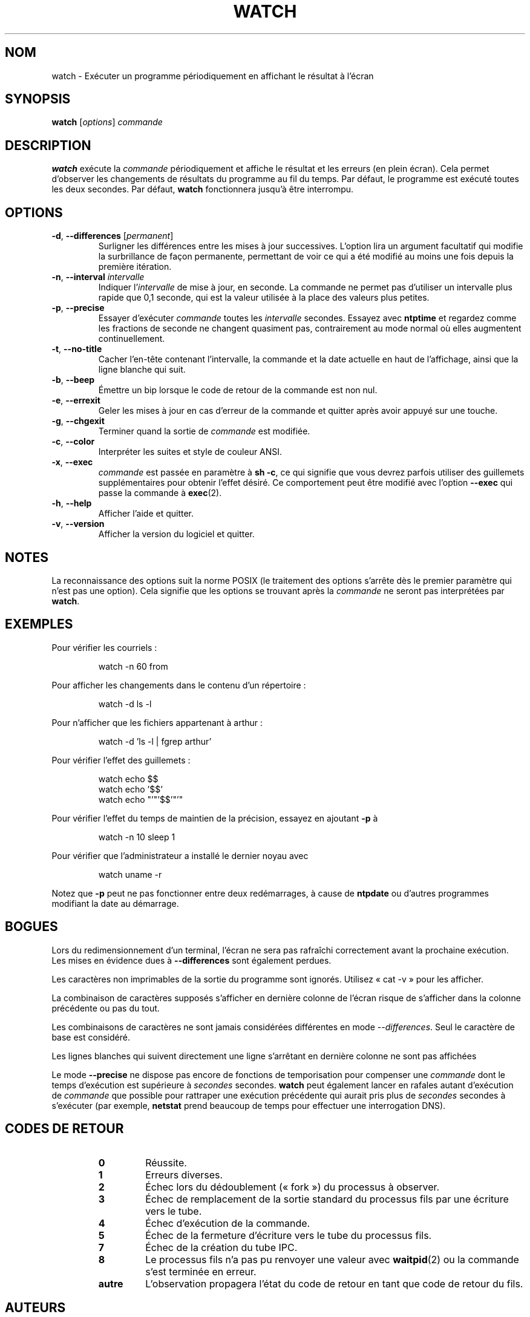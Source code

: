 .\"*******************************************************************
.\"
.\" This file was generated with po4a. Translate the source file.
.\"
.\"*******************************************************************
.TH WATCH 1 "juin 2011" procps\-ng "Commandes de l'utilisateur"
.SH NOM
watch \- Exécuter un programme périodiquement en affichant le résultat à
l'écran
.SH SYNOPSIS
\fBwatch\fP [\fIoptions\fP] \fIcommande\fP
.SH DESCRIPTION
\fBwatch\fP exécute la \fIcommande\fP périodiquement et affiche le résultat et les
erreurs (en plein écran). Cela permet d'observer les changements de
résultats du programme au fil du temps. Par défaut, le programme est exécuté
toutes les deux secondes. Par défaut, \fBwatch\fP fonctionnera jusqu'à être
interrompu.
.SH OPTIONS
.TP 
\fB\-d\fP, \fB\-\-differences\fP [\fIpermanent\fP]
Surligner les différences entre les mises à jour successives. L'option lira
un argument facultatif qui modifie la surbrillance de façon permanente,
permettant de voir ce qui a été modifié au moins une fois depuis la première
itération.
.TP 
\fB\-n\fP, \fB\-\-interval\fP \fIintervalle\fP
Indiquer l'\fIintervalle\fP de mise à jour, en seconde. La commande ne permet
pas d'utiliser un intervalle plus rapide que 0,1 seconde, qui est la valeur
utilisée à la place des valeurs plus petites.
.TP 
\fB\-p\fP, \fB\-\-precise\fP
Essayer d'exécuter \fIcommande\fP toutes les \fIintervalle\fP secondes. Essayez
avec \fBntptime\fP et regardez comme les fractions de seconde ne changent
quasiment pas, contrairement au mode normal où elles augmentent
continuellement.
.TP 
\fB\-t\fP, \fB\-\-no\-title\fP
Cacher l'en\-tête contenant l'intervalle, la commande et la date actuelle en
haut de l'affichage, ainsi que la ligne blanche qui suit.
.TP 
\fB\-b\fP, \fB\-\-beep\fP
Émettre un bip lorsque le code de retour de la commande est non nul.
.TP 
\fB\-e\fP, \fB\-\-errexit\fP
Geler les mises à jour en cas d'erreur de la commande et quitter après avoir
appuyé sur une touche.
.TP 
\fB\-g\fP, \fB\-\-chgexit\fP
Terminer quand la sortie de \fIcommande\fP est modifiée.
.TP 
\fB\-c\fP, \fB\-\-color\fP
Interpréter les suites et style de couleur ANSI.
.TP 
\fB\-x\fP, \fB\-\-exec\fP
\fIcommande\fP est passée en paramètre à \fBsh\ \-c\fP, ce qui signifie que vous
devrez parfois utiliser des guillemets supplémentaires pour obtenir l'effet
désiré. Ce comportement peut être modifié avec l'option \fB\-\-exec\fP qui passe
la commande à \fBexec\fP(2).
.TP 
\fB\-h\fP, \fB\-\-help\fP
Afficher l'aide et quitter.
.TP 
\fB\-v\fP, \fB\-\-version\fP
Afficher la version du logiciel et quitter.
.SH NOTES
La reconnaissance des options suit la norme POSIX (le traitement des options
s'arrête dès le premier paramètre qui n'est pas une option). Cela signifie
que les options se trouvant après la \fIcommande\fP ne seront pas interprétées
par \fBwatch\fP.
.SH EXEMPLES
.PP
Pour vérifier les courriels\ :
.IP
watch \-n 60 from
.PP
Pour afficher les changements dans le contenu d'un répertoire\ :
.IP
watch \-d ls \-l
.PP
Pour n'afficher que les fichiers appartenant à arthur\ :
.IP
watch\ \-d 'ls\ \-l\ |\ fgrep arthur'
.PP
Pour vérifier l'effet des guillemets\ :
.IP
watch echo $$
.br
watch echo '$$'
.br
watch echo "'"'$$'"'"
.PP
Pour vérifier l'effet du temps de maintien de la précision, essayez en
ajoutant \fB\-p\fP à
.IP
watch \-n 10 sleep 1
.PP
Pour vérifier que l'administrateur a installé le dernier noyau avec
.IP
watch uname \-r
.PP
Notez que \fB\-p\fP peut ne pas fonctionner entre deux redémarrages, à cause de
\fBntpdate\fP ou d'autres programmes modifiant la date au démarrage.
.SH BOGUES
Lors du redimensionnement d'un terminal, l'écran ne sera pas rafraîchi
correctement avant la prochaine exécution. Les mises en évidence dues à
\fB\-\-differences\fP sont également perdues.
.PP
Les caractères non imprimables de la sortie du programme sont
ignorés. Utilisez «\ cat \-v\ » pour les afficher.
.PP
La combinaison de caractères supposés s'afficher en dernière colonne de
l'écran risque de s'afficher dans la colonne précédente ou pas du tout.
.PP
Les combinaisons de caractères ne sont jamais considérées différentes en
mode \fI\-\-differences\fP. Seul le caractère de base est considéré.
.PP
Les lignes blanches qui suivent directement une ligne s'arrêtant en dernière
colonne ne sont pas affichées
.PP
Le mode \fB\-\-precise\fP ne dispose pas encore de fonctions de temporisation
pour compenser une \fIcommande\fP dont le temps d'exécution est supérieure à
\fIsecondes\fP secondes. \fBwatch\fP peut également lancer en rafales autant
d'exécution de \fIcommande\fP que possible pour rattraper une exécution
précédente qui aurait pris plus de \fIsecondes\fP secondes à s'exécuter (par
exemple, \fBnetstat\fP prend beaucoup de temps pour effectuer une interrogation
DNS).
.SH "CODES DE RETOUR"
.PP
.RS
.PD 0
.TP 
\fB0\fP
Réussite.
.TP 
\fB1\fP
Erreurs diverses.
.TP 
\fB2\fP
Échec lors du dédoublement («\ fork\ ») du processus à observer.
.TP 
\fB3\fP
Échec de remplacement de la sortie standard du processus fils par une
écriture vers le tube.
.TP 
\fB4\fP
Échec d'exécution de la commande.
.TP 
\fB5\fP
Échec de la fermeture d'écriture vers le tube du processus fils.
.TP 
\fB7\fP
Échec de la création du tube IPC.
.TP 
\fB8\fP
Le processus fils n'a pas pu renvoyer une valeur avec \fBwaitpid\fP(2) ou la
commande s'est terminée en erreur.
.TP 
\fBautre\fP
L'observation propagera l'état du code de retour en tant que code de retour
du fils.
.SH AUTEURS
Le programme \fBwatch\fP a été écrit par Tony Rems
<\fIrembo@unisoft.com\fP> en 1991 avec des corrections et des
modifications de François Pinard. Mike Coleman <\fImkc@acm.org\fP> l'a
retravaillé et a ajouté de nouvelles fonctionnalités en 1999. Les
fonctionnalités beep, exec et la gestion d'erreurs ont été ajoutés par Morty
Abzug <\fImorty@frakir.org\fP> en 2008. Un matin de mars de 2003,
Anthony DeRobertis <\fIasd@suespammers.org\fP> a ajouté la gestion de
la précision à la milliseconde. La prise en charge d'Unicode a été ajoutée
en 2009 par Jarrod Lowe <\fIprocps@rrod.net\fP>.
